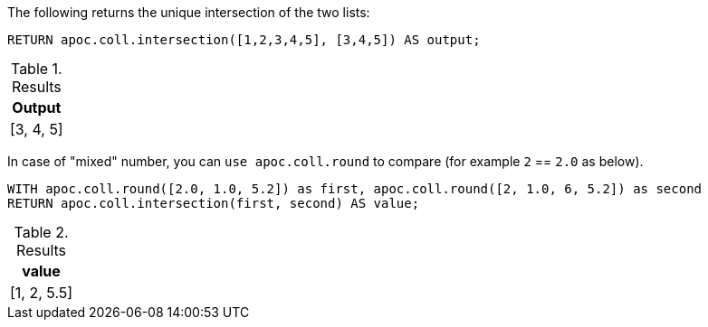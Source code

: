 The following returns the unique intersection of the two lists:

[source,cypher]
----
RETURN apoc.coll.intersection([1,2,3,4,5], [3,4,5]) AS output;
----

.Results
[opts="header",cols="1"]
|===
| Output
| [3, 4, 5]
|===

In case of "mixed" number, you can `use apoc.coll.round` to compare (for example `2` == `2.0` as below).

[source,cypher]
----
WITH apoc.coll.round([2.0, 1.0, 5.2]) as first, apoc.coll.round([2, 1.0, 6, 5.2]) as second
RETURN apoc.coll.intersection(first, second) AS value;
----

.Results
[opts="header",cols="1"]
|===
| value
| [1, 2, 5.5]
|===